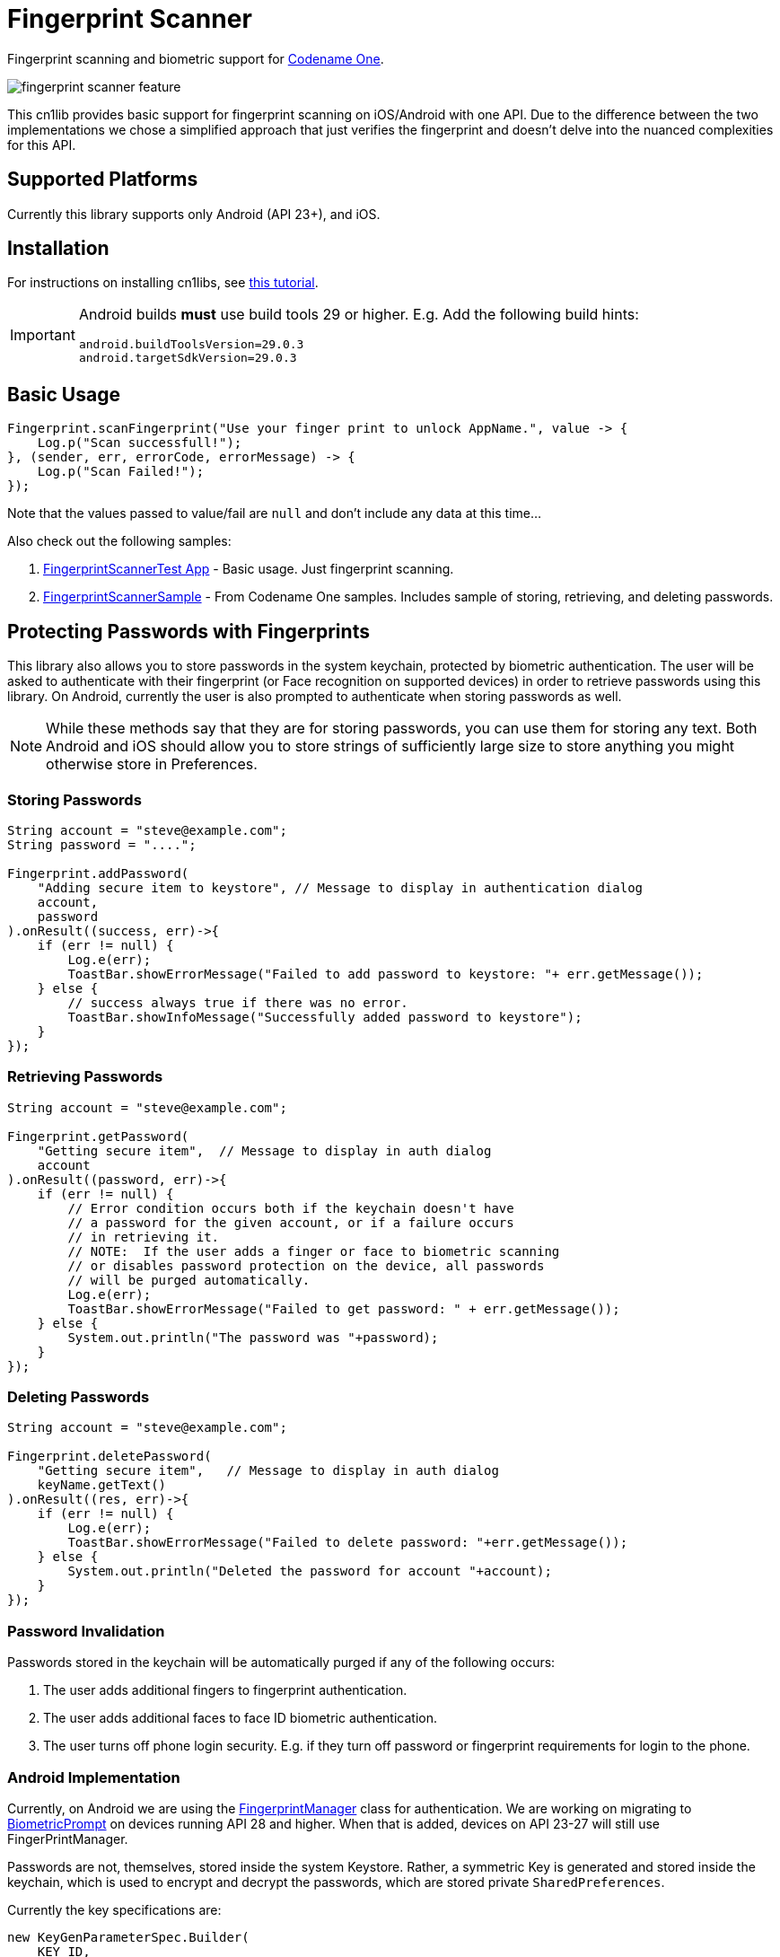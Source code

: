 = Fingerprint Scanner

Fingerprint scanning and biometric support for https://www.codenameone.com[Codename One].

image::images/fingerprint-scanner-feature.jpg[]

This cn1lib provides basic support for fingerprint scanning on iOS/Android with one API. Due to the difference between the two implementations we chose a simplified approach that just verifies the fingerprint and doesn't delve into the nuanced complexities for this API.

== Supported Platforms

Currently this library supports only Android (API 23+), and iOS.

== Installation

For instructions on installing cn1libs, see https://www.codenameone.com/blog/automatically-install-update-distribute-cn1libs-extensions.html[this tutorial].

[IMPORTANT]
====
Android builds *must* use build tools 29 or higher.  E.g.  Add the following build hints:

----
android.buildToolsVersion=29.0.3
android.targetSdkVersion=29.0.3
----
====

== Basic Usage

[source,java]
----
Fingerprint.scanFingerprint("Use your finger print to unlock AppName.", value -> {
    Log.p("Scan successfull!");
}, (sender, err, errorCode, errorMessage) -> {
    Log.p("Scan Failed!");
});
----

Note that the values passed to value/fail are `null` and don't include any data at this time...

Also check out the following samples:

. https://github.com/codenameone/FingerprintScannerTest[FingerprintScannerTest App] - Basic usage.  Just fingerprint scanning.
. https://github.com/codenameone/CodenameOne/blob/master/Samples/samples/FingerprintScannerSample/FingerprintScannerSample.java[FingerprintScannerSample] - From Codename One samples.  Includes sample of storing, retrieving, and deleting passwords.


== Protecting Passwords with Fingerprints

This library also allows you to store passwords in the system keychain, protected by biometric authentication.  The user will be asked to authenticate with their fingerprint (or Face recognition on supported devices) in order to retrieve passwords using this library.  On Android, currently the user is also prompted to authenticate when storing passwords as well.

NOTE: While these methods say that they are for storing passwords, you can use them for storing any text.  Both Android and iOS should allow you to store strings of sufficiently large size to store anything you might otherwise store in Preferences.

=== Storing Passwords

[source,java]
----
String account = "steve@example.com";
String password = "....";

Fingerprint.addPassword(
    "Adding secure item to keystore", // Message to display in authentication dialog
    account, 
    password
).onResult((success, err)->{
    if (err != null) {
        Log.e(err);
        ToastBar.showErrorMessage("Failed to add password to keystore: "+ err.getMessage());
    } else {
        // success always true if there was no error.
        ToastBar.showInfoMessage("Successfully added password to keystore");
    }
});
----

=== Retrieving Passwords

[source,java]
----
String account = "steve@example.com";

Fingerprint.getPassword(
    "Getting secure item",  // Message to display in auth dialog
    account
).onResult((password, err)->{
    if (err != null) {
        // Error condition occurs both if the keychain doesn't have 
        // a password for the given account, or if a failure occurs
        // in retrieving it.
        // NOTE:  If the user adds a finger or face to biometric scanning
        // or disables password protection on the device, all passwords
        // will be purged automatically.
        Log.e(err);
        ToastBar.showErrorMessage("Failed to get password: " + err.getMessage());
    } else {
        System.out.println("The password was "+password);
    }
});
----

=== Deleting Passwords

[source,java]
----
String account = "steve@example.com";

Fingerprint.deletePassword(
    "Getting secure item",   // Message to display in auth dialog
    keyName.getText()
).onResult((res, err)->{
    if (err != null) {
        Log.e(err);
        ToastBar.showErrorMessage("Failed to delete password: "+err.getMessage());
    } else {
        System.out.println("Deleted the password for account "+account);
    }
});
----

=== Password Invalidation

Passwords stored in the keychain will be automatically purged if any of the following occurs:

. The user adds additional fingers to fingerprint authentication.
. The user adds additional faces to face ID biometric authentication.
. The user turns off phone login security.  E.g. if they turn off password or fingerprint requirements for login to the phone.

=== Android Implementation

Currently, on Android we are using the https://developer.android.com/reference/android/hardware/fingerprint/FingerprintManager[FingerprintManager] class for authentication.  We are working on migrating to https://developer.android.com/reference/android/hardware/biometrics/BiometricPrompt[BiometricPrompt] on devices running API 28 and higher.  When that is added, devices on API 23-27 will still use FingerPrintManager.

Passwords are not, themselves, stored inside the system Keystore.  Rather, a symmetric Key is generated and stored inside the keychain, which is used to encrypt and decrypt the passwords, which are stored private `SharedPreferences`.

Currently the key specifications are:

[source,java]
----
new KeyGenParameterSpec.Builder(
    KEY_ID,
    KeyProperties.PURPOSE_ENCRYPT | KeyProperties.PURPOSE_DECRYPT
)
.setBlockModes(KeyProperties.BLOCK_MODE_CBC)
.setUserAuthenticationRequired(true)
.setEncryptionPaddings(KeyProperties.ENCRYPTION_PADDING_PKCS7)
----

Refer to the https://developer.android.com/reference/android/security/keystore/KeyGenParameterSpec.Builder[KeyGenParameterSpec.Builder docs] for a more detailed description of what these settings mean.

The `.setUserAuthenticationRequired(true)` call is what causes the key to become invalid when the user adds fingers or faces to authentication.

=== iOS Implementation

On iOS, the library acts as a thin layer on top of the https://developer.apple.com/documentation/security/1401659-secitemadd?language=objc[SecItemAdd], https://developer.apple.com/documentation/security/1398306-secitemcopymatching?language=objc[SecItemCopyMatching], and https://developer.apple.com/documentation/security/1395547-secitemdelete?language=objc[SecItemDelete] functions which directly add passwords to the keychain.

The security settings on the passwords are:

[source,objective-c]
----
SecAccessControlRef sacRef = SecAccessControlCreateWithFlags(kCFAllocatorDefault,
    kSecAttrAccessibleWhenPasscodeSetThisDeviceOnly,
    kSecAccessControlTouchIDCurrentSet, 
    nil
);
----

For more details on what these mean, see the following documentation pages:

. https://developer.apple.com/documentation/security/secaccesscontrolref?language=objc[SecAccessControlRef]
. https://developer.apple.com/documentation/security/ksecattraccessiblewhenpasscodesetthisdeviceonly?language=objc[kSecAttrAccessibleWhenPasscodeSetThisDeviceOnly]
. https://developer.apple.com/documentation/security/secaccesscontrolcreateflags/ksecaccesscontroltouchidcurrentset?language=objc[kSecAccessControlTouchIDCurrentSet]


